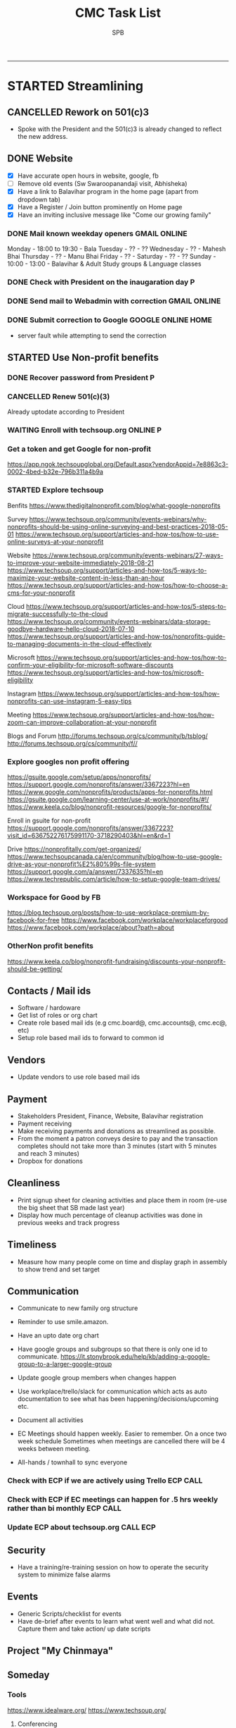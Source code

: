 ---------------------------------------------------------------------------------------------

* STARTED Streamlining
** CANCELLED Rework on 501(c)3
    CLOSED: [2018-10-07 Sun 21:44]
- Spoke with the President and the 501(c)3 is already changed to reflect the new address.
** DONE Website
    CLOSED: [2018-10-18 Thu 14:04] SCHEDULED: <2018-10-20 Sat>
 - [X] Have accurate open hours in website, google, fb
 - [ ] Remove old events (Sw Swaroopanandaji visit, Abhisheka)
 - [X] Have a link to Balavihar program in the home page (apart from dropdown tab)
 - [X] Have a Register / Join  button prominently on Home page
 - [X] Have an inviting inclusive message like "Come  our growing family"

*** DONE Mail known weekday openers                            :GMAIL:ONLINE:
     CLOSED: [2018-10-10 Wed 12:14] SCHEDULED: <2018-10-10 Wed 18:00>

Monday - 18:00 to 19:30 - Bala
Tuesday - ?? - ??
Wednesday - ?? - Mahesh Bhai
Thursday - ?? - Manu Bhai
Friday - ?? -
Saturday - ?? - ??
Sunday - 10:00 - 13:00 - Balavihar & Adult Study groups & Language classes


*** DONE Check with President on the inaugaration day             :P:
    CLOSED: [2018-10-12 Fri 15:40] SCHEDULED: <2018-10-12 Fri>
*** DONE Send mail to Webadmin with correction                 :GMAIL:ONLINE:
    CLOSED: [2018-10-13 Sat 17:12] SCHEDULED: <2018-10-14 Sun>

*** DONE Submit correction to Google                     :GOOGLE:ONLINE:HOME:
     CLOSED: [2018-10-13 Sat 16:46] SCHEDULED: <2018-10-12 Fri 17:30>
- server fault while attempting to send the correction
** STARTED Use Non-profit benefits
*** DONE Recover password from President                          :P:
    CLOSED: [2018-10-13 Sat 16:46] SCHEDULED: <2018-10-12 Fri 17:30>

*** CANCELLED Renew 501(c)(3)
     CLOSED: [2018-10-13 Sat 17:13]
Already uptodate according to President
*** WAITING Enroll with techsoup.org                       :ONLINE:P:
    SCHEDULED: <2018-10-31 Wed 11:30>
*** Get a token and get Google for non-profit
https://app.ngok.techsoupglobal.org/Default.aspx?vendorAppid=7e8863c3-0002-4bed-b32e-796b311a4b9a

*** STARTED Explore techsoup
Benfits
https://www.thedigitalnonprofit.com/blog/what-google-nonprofits

Survey
https://www.techsoup.org/community/events-webinars/why-nonprofits-should-be-using-online-surveying-and-best-practices-2018-05-01
https://www.techsoup.org/support/articles-and-how-tos/how-to-use-online-surveys-at-your-nonprofit

Website
https://www.techsoup.org/community/events-webinars/27-ways-to-improve-your-website-immediately-2018-08-21
https://www.techsoup.org/support/articles-and-how-tos/5-ways-to-maximize-your-website-content-in-less-than-an-hour
https://www.techsoup.org/support/articles-and-how-tos/how-to-choose-a-cms-for-your-nonprofit

Cloud
https://www.techsoup.org/support/articles-and-how-tos/5-steps-to-migrate-successfully-to-the-cloud
https://www.techsoup.org/community/events-webinars/data-storage-goodbye-hardware-hello-cloud-2018-07-10
https://www.techsoup.org/support/articles-and-how-tos/nonprofits-guide-to-managing-documents-in-the-cloud-effectively

Microsoft
https://www.techsoup.org/support/articles-and-how-tos/how-to-confirm-your-eligibility-for-microsoft-software-discounts
https://www.techsoup.org/support/articles-and-how-tos/microsoft-eligibility

Instagram
https://www.techsoup.org/support/articles-and-how-tos/how-nonprofits-can-use-instagram-5-easy-tips

Meeting
https://www.techsoup.org/support/articles-and-how-tos/how-zoom-can-improve-collaboration-at-your-nonprofit

Blogs and Forum
http://forums.techsoup.org/cs/community/b/tsblog/
http://forums.techsoup.org/cs/community/f//

*** Explore googles non profit offering
https://gsuite.google.com/setup/apps/nonprofits/
https://support.google.com/nonprofits/answer/3367223?hl=en
https://www.google.com/nonprofits/products/apps-for-nonprofits.html
https://gsuite.google.com/learning-center/use-at-work/nonprofits/#!/
https://www.keela.co/blog/nonprofit-resources/google-for-nonprofits/

Enroll in gsuite for non-profit
https://support.google.com/nonprofits/answer/3367223?visit_id=636752276175991170-3718290403&hl=en&rd=1


Drive
https://nonprofitally.com/get-organized/
https://www.techsoupcanada.ca/en/community/blog/how-to-use-google-drive-as-your-nonprofit%E2%80%99s-file-system
https://support.google.com/a/answer/7337635?hl=en
https://www.techrepublic.com/article/how-to-setup-google-team-drives/

*** Workspace for Good by FB
https://blog.techsoup.org/posts/how-to-use-workplace-premium-by-facebook-for-free
https://www.facebook.com/workplace/workplaceforgood
https://www.facebook.com/workplace/about?path=about

*** OtherNon profit benefits
https://www.keela.co/blog/nonprofit-fundraising/discounts-your-nonprofit-should-be-getting/
** Contacts / Mail ids
 - Software / hardoware
 - Get list of roles or org chart
 - Create role based mail ids (e.g cmc.board@, cmc.accounts@, cmc.ec@, etc)
 - Setup role based mail ids to forward to common id

** Vendors 
 - Update vendors to use role based mail ids 

** Payment
 - Stakeholders President, Finance, Website, Balavihar registration
 - Payment receiving
 - Make receiving payments and donations as streamlined as possible.
 - From the moment a patron conveys desire to pay and the transaction completes should not take more than 3 minutes (start with 5 minutes and reach 3 minutes)
 - Dropbox for donations

** Cleanliness
 - Print signup sheet for cleaning activities and place them in room (re-use the big sheet that SB made last year)
 - Display how much percentage of cleanup activities was done in previous weeks and track progress

** Timeliness
 - Measure how many people come on time and display graph in assembly to show trend and set target

** Communication
 - Communicate to new family org structure
 - Reminder to use smile.amazon.

 - Have an upto date org chart
 - Have google groups and subgroups so that there is only one id to communicate.
   https://it.stonybrook.edu/help/kb/adding-a-google-group-to-a-larger-google-group
 - Update google group members when changes happen
 - Use workplace/trello/slack for communication which acts as auto documentation to see what has been happening/decisions/upcoming etc.
 - Document all activities
 - EC Meetings should happen weekly. Easier to remember. On a once two week schedule Sometimes when meetings are cancelled there will be 4 weeks between meeting.

 - All-hands / townhall to sync everyone

*** Check with ECP if we are actively using Trello :ECP:CALL:
*** Check with ECP if EC meetings can happen for .5 hrs weekly rather than bi monthly :ECP:CALL:
*** Update ECP about techsoup.org                                      :CALL:ECP:
** Security
 - Have a training/re-training session on how to operate the security system to minimize false alarms

** Events
 - Generic Scripts/checklist for events
 - Have de-brief after events to learn what went well and what did not. Capture them and take action/ up date scripts

** Project "My Chinmaya"
** Someday
*** Tools
https://www.idealware.org/
https://www.techsoup.org/

**** Conferencing
join.me - $150
Google hangouts
gotomeeting - $468
https://www.freeconferencecall.com/free-nonprofit-software

**** Learning Management System

* STARTED Outstanding $100 from Rakheeji
** DONE Check with Treasurer and Librarian
   CLOSED: [2018-10-10 Wed 12:11] SCHEDULED: <2018-10-10 Wed>
** DONE CHeck with EC president                                 :ECP:
   CLOSED: [2018-10-12 Fri 10:39] SCHEDULED: <2018-10-12 Fri>
- No-reply to whatsapp message
** DONE Check with Rakheeji
   CLOSED: [2018-10-21 Sun 10:43] SCHEDULED: <2018-10-20 Sat>

** DONE Pay for Rakheejis CD purchages                                  :SPB:
   CLOSED: [2018-10-22 Mon 09:48] SCHEDULED: <2018-10-21 Sun>
* WAITING Welcome message on phone                                :ECP:
* CMC                                                                  

** COMPLETED TASKS 
*** CANCELLED CD copy of Mr Venkat's CD purchase
  CLOSED: [2018-10-10 Wed 12:12]
- No reply to mail

*** DONE Setup for Sw. Chidatmanandaji
  CLOSED: [2018-06-12 Tue 14:21]
:PROPERTIES:
:CATEGORY: CMC-SW-Setup
:END:
**** DONE Wash peeta cloths
     CLOSED: [2018-06-10 Sun 23:27] SCHEDULED: <2018-06-09 Sat>
**** CANCELLED Buy or borrow chair
     CLOSED: [2018-06-12 Tue 14:21]
**** DONE Remove weed and clean up the flowerbed near the entrance
     CLOSED: [2018-06-12 Tue 14:21]
**** DONE Check with Pallaviji if she can mind the cd and book table
     CLOSED: [2018-06-05 Tue 23:10] SCHEDULED: <2018-06-05 Tue 18:00>
**** DONE Poorna Khumbha arrangements
     CLOSED: [2018-06-12 Tue 14:21]
**** CANCELLED Aarathi
     CLOSED: [2018-06-12 Tue 14:21]
**** DONE Send Mail
   CLOSED: [2018-06-05 Tue 23:07] SCHEDULED: <2018-06-05 Tue 17:30>

Peetha:
 Chair:
  Chair and table on the stage might not work out.
  Is a suitable chair available to be borrowed ? I don't have a suitable chair at home, if none of us have a suitable one we will have to buy one.
  We can also do away with chair and setup like we did for Sw. Shantanandaji, basically sit on layer of cloths on the stage, foot on step and covered table in front.

 Cloths:
  Can anyone goto Ashram pick up the cloths box,  wash the cloths and return them, before Sunday ?

CD and Books,
 Balamurugan, instead of you setting up the book stall, I suggest you be on Swamiji's side constantly and let us know what he needs.
 We will get someone else to mind the book stall or I will do it.

Flower bed
 Puranbhai, Is Marcos going to clean up the flowerbed near the entrance?

Poorna Khumba
 Who is going to do the Poorna Khumba ? (Keep Coconut-Kalasha, Aaarathi, Matchbox, Prayer text ready)

Aarathi
 Will there be Aarathi? At the end or beggining?

Yajna Prasad
 Are booklets available to be given as Yajna prasad on the last day? Who is giving it?
 Do we need prasad (like almonds) for each day end after aarathi?

*** DONE Road crack filling (Puranji looking into this)
  CLOSED: [2018-06-05 Tue 14:02]
- Insurance
- Quote for only filling the crack and whole 
- Meet on weekend
- Payment after work based on invoice
**** DONE Send Kyles contact details to Puranbhai
     CLOSED: [2018-03-05 Mon 17:52]
*** Replace all exit signs with new model batteries that last 15-20 years :@ARCHANA:
- Check if all signs need to be replaced or just the one without battery backup
- Check if Marcos is going to do it
- Find where the cutoff is for the display sign
*** Shower tab not working                                            :TOFIX:
*** Consolidate mails to cmc.s
- Hoffman
- ComfortXpress
- Scott
*** DONE Project Mukhya Swamiji visit                 :PROEJCT:MUKHYASWAMIJI:
    CLOSED: [2018-09-25 Tue 15:18]
**** CANCELLED Painting the facility                          :MUKHYASWAMIJI:
     CLOSED: [2018-04-05 Thu 17:25]
**** Replace stained ceiling tiles, take sample for color matching and tax rebate :MUKHYASWAMIJI:
**** Inform Marcos to Landscape cleanup for cleanup on 15th   :MUKHYASWAMIJI:
**** Reach out to neighbours about Mukhya Swamiji visit       :MUKHYASWAMIJI:
*** DONE Photography for BalaMahotsav
**** DONE Charge camera and free up card space
     CLOSED: [2018-05-20 Sun 21:21] SCHEDULED: <2018-05-17 Thu>

*** DONE Install new fire alaram
  CLOSED: [2018-03-11 Sun 14:10] SCHEDULED: <2018-03-11 Sun 11:30>
- New mount with small diameter won't fit older one with center hole
**** DONE Get base plate covers to mount the new smoke detector, take tax rebate code :@MENARDS:
   CLOSED: [2018-03-05 Mon 09:23] SCHEDULED: <2018-03-04 Sun>
Menards, no screw
https://www.menards.com/main/plumbing/rough-plumbing/plumbing-access-panels/wallo-trade-round-access-panel/apr-0501/p-1444446003044.htm

**** DONE Order this for CM                                         :@AMAZON:
   CLOSED: [2018-03-09 Fri 18:46] SCHEDULED: <2018-03-02 Fri>
Magnetic mount
https://www.amazon.com/Meiprosafe-Magnetic-Detector-Installation-Fastening/dp/B06WRSTQJM/ref=sr_1_22_sspa?s=hi&ie=UTF8&qid=1518992313&sr=1-22-spons&keywords=smoke+detector+cover+plate&psc=1


Home depot metal cover, will need drilling
$2.5 per piece
https://www.homedepot.com/p/BELL-5-in-Round-Blank-Metal-Flat-Cover-White-Textured-5652-1/203638781?cm_mmc=Shopping%7cVF%7cG%7c0%7cG-VF-PLA%7c&gclid=EAIaIQobChMIg_iq2b2w2QIVxkSGCh0hkQlMEAQYAiABEgIP1_D_BwE&gclsrc=aw.ds&dclid=CJbctd69sNkCFUfdwAodgpUJyA

$10 per piece
https://www.amazon.com/Wallo-APR-0501-Round-Access-Panel/dp/B007E5C5QG/ref=pd_sim_60_7?_encoding=UTF8&pd_rd_i=B007E5C5QG&pd_rd_r=ZQ0C18ZGRBPECQV749A8&pd_rd_w=6zUNe&pd_rd_wg=xZsPD&psc=1&refRID=ZQ0C18ZGRBPECQV749A8

**** The covering plates don't fit nicely return/use as is

*** DONE Landscape - pre-emergent
    CLOSED: [2018-05-15 Tue 16:50]
**** DONE Find what we need
   CLOSED: [2018-03-05 Mon 17:52]
https://www.lowes.com/projects/lawn-and-garden/control-weeds-lawn-garden/project
http://www.hgtv.com/design/outdoor-design/landscaping-and-hardscaping/when-to-apply-herbicides

**** DONE Get quote from Marcos                           :@MARCOS:LANDSCAPE:
   CLOSED: [2018-02-22 Thu 08:39] SCHEDULED: <2018-02-17 Sat>
$150
**** CANCELLED Get approval
     CLOSED: [2018-03-19 Mon 20:06]
**** CANCELLED Removing thistle
   CLOSED: [2018-05-15 Tue 16:49]
http://homeguides.sfgate.com/way-rid-thistles-garden-100512.html
http://homeguides.sfgate.com/kill-bull-thistle-weeds-96702.html
https://www.wikihow.com/Get-Rid-of-Thistles

*** DONE Put up chain to block entry/exit from Liberty road
    CLOSED: [2018-05-15 Tue 16:50]
**** DONE Need additional length of chain for CMC
     CLOSED: [2018-04-09 Mon 09:12] SCHEDULED: <2018-04-08 Sun>
**** DONE Need no entry exit signs for CMC
     CLOSED: [2018-04-09 Mon 09:12] SCHEDULED: <2018-04-08 Sun>
**** DONE Get zip ties for CM
     CLOSED: [2018-03-25 Sun 10:04] SCHEDULED: <2018-03-25 Sun>
*** CANCELLED Put up no parking signs
    CLOSED: [2018-05-15 Tue 16:51]
*** DONE Buy Preen from Menards take tax rebate code               :@MENARDS:
    CLOSED: [2018-03-05 Mon 09:23] SCHEDULED: <2018-03-04 Sun>
*** DONE Fix the door latch on the back door                       :@ARCHANA:
  CLOSED: [2018-03-26 Mon 11:23]
- The back door latch has mis-alignment. Removed the metal plate so that the bolt slides in.
- The plate needs to be put back in slightly lower.
- Needs power tool.

*** DONE Try to fix the shower upstairs or replace                 :@ARCHANA:
  CLOSED: [2018-02-18 Sun 17:33] SCHEDULED: <2018-02-17 Sat>
- When the shower is on the leak is between the first and second leg of the angular shower
**** DONE Check if the shower leak can be sealed with a sealant    :@MENARDS:
     CLOSED: [2018-02-11 Sun 13:10] SCHEDULED: <2018-02-11 Sun>
**** CANCELLED Check if the sealant is holding the shower leak, otherwise need to replace shower :CMC:
     CLOSED: [2018-02-18 Sun 17:33] SCHEDULED: <2018-02-18 Sun>
*** CANCELLED Talk to Puran (and others) about Media Setup         :@ARCHANA:
    CLOSED: [2018-02-05 Mon 11:39] SCHEDULED: <2018-02-04 Sun>

*** DONE Check if presentaion is looping on display if not remove ChinPi :@ARCHANA:
    CLOSED: [2018-02-12 Mon 09:30] SCHEDULED: <2018-02-11 Sun>
*** DONE Reimbursement for facility supplies purchase                 :@BALA:
    CLOSED: [2018-02-19 Mon 17:25] SCHEDULED: <2018-02-18 Sun>
*** DONE Key for paper napkin dispenser
    CLOSED: [2018-02-19 Mon 17:23] SCHEDULED: <2018-02-19 Mon>

*** Updates 2018-02-11
- Brought in facility supplies
- Applied epoxy sealant to the shower leak part
- Applied Preen on the flower bed around
- Reached out to Marcos to get a quote for applying pre-emergent
- Vaccumed Tapovan hall, 1st floor bathroom, kitchen carpets, shoe room
*** Updates 2018-02-04
- Vaccumed Tapoval Hall and the Shoe room
- Installed hooks on false ceiling
- Found the ChinPi presentation frozen, check next week, if not working remove it

*** DONE Hooks on false ceiling for decoration 
    CLOSED: [2018-02-05 Mon 10:28]
**** DONE Order this from Amazon :
   CLOSED: [2018-02-05 Mon 10:27] SCHEDULED: <2018-02-04 Sun>
https://www.amazon.com/Outus-Classroom-Decoration-Suspended-Ceilings/dp/B01J7HVOQU/ref=pd_bxgy_79_2?_encoding=UTF8&pd_rd_i=B01J7HVOQU&pd_rd_r=WHSVXESMM0HQNEJPYZ1R&pd_rd_w=hp2Xx&pd_rd_wg=sSjA1&psc=1&refRID=WHSVXESMM0HQNEJPYZ1R#HLCXComparisonWidget_feature_div

**** CANCELLED Consult with Geetaji:@ARCHANA:
     CLOSED: [2018-02-05 Mon 10:27] SCHEDULED: <2018-02-04 Sun>
**** DONE Install hooks on false ceiling                           :@ARCHANA:
     CLOSED: [2018-02-05 Mon 10:28]

*** Updates 2018-01-28
- Vaccumed Tapoval Hall and hte East side entrance hallway
- Dropped green food color in the toilet bowl water holder
- Reservce IP to Chinpi 192.168.0.102
- Play new building slides

*** CANCELLED [#B] Simplisafe installation 
  CLOSED: [2018-01-25 Thu 17:16] SCHEDULED: <2018-01-21 Sun>
- Simplisafe system installation cancelled because of bad support experience.
**** CANCELLED Puranji to confirm if Jon can visit Archana for installation on Sunday :@PURAN:
     CLOSED: [2018-01-18 Thu 14:47]
**** DONE Return the Simplisafe if we cannot install by end of Jan
     CLOSED: [2018-01-22 Mon 10:29] DEADLINE: <2018-01-27 Sat> SCHEDULED: <2018-01-22 Mon>
**** DONE Fetch the SimpliSafe system box                          :@ARCHANA:
     CLOSED: [2018-01-21 Sun 16:46] SCHEDULED: <2018-01-21 Sun 10:30>
**** DONE Print simplisafe return label (in gmail)        :@ARCHANA:@PRINTER:
     CLOSED: [2018-01-21 Sun 16:46] SCHEDULED: <2018-01-21 Sun 10:30>
**** DONE Dropoff the simplisafe box at UPS                            :@UPS:
     CLOSED: [2018-01-23 Tue 14:16] SCHEDULED: <2018-01-23 Tue 12:30>
**** DONE Refund for returned simplisafe                          :CCARD:BOA:
     CLOSED: [2018-02-12 Mon 14:08] SCHEDULED: <2018-01-26 Fri>
*** Updates 2018-01-21
- Vaccumed Tapovan Hall, room before that, kitchen and shoe rooms
- Labeled HDMI input to HDMI splitter
*** DONE Request service provider to clear snow on Satudays before 10 AM
    CLOSED: [2018-01-20 Sat 11:58]

*** DONE Laptop wifi not working
    CLOSED: [2018-01-21 Sun 16:51]
- THe laptop's wifi adapter is likely kaput
- Buy a new usb wifi adapter
*** DONE [#C] Chinpi
  CLOSED: [2018-01-21 Sun 16:47] SCHEDULED: <2018-01-21 Sun>
- Check the raspberrypi, start and connect it
- Check if the dataplicity process is running
- sudo apt update && sudo apt upgrade

*** DONE Reimbursement for 448.27                                     :@BALA:
    CLOSED: [2018-01-18 Thu 15:05] SCHEDULED: <2018-01-20 Sat>
*** CANCELLED Shram Dhan matrix 
  CLOSED: [2018-01-20 Sat 12:48]
- Slow feedback can't reword
**** Re-look at the list and reduce the activity so that when blown up will look ok
**** Get the Shram Dhan printed in larger format and laminated        :PRINT:
*** CANCELLED Send bookshelf pictures to Scott and get quotes        :@GMAIL:
    CLOSED: [2018-01-07 Sun 19:50]
*** DONE Open mission to Scott for second layer application for ceiling :@ARCHANA:
    CLOSED: [2017-12-06 Wed 08:09] SCHEDULED: <2017-12-05 Tue 17:30>

*** DONE [#B] Check the crawl space in the basement for water leak 
  CLOSED: [2018-01-21 Sun 16:46] SCHEDULED: <2018-01-21 Sun 11:00>
- No leaks found in basement or crawspace
*** DONE Check mail from Puran regarding the lock and reply to the mail :GMAIL:@PURAN:@ARCHANA:
    CLOSED: [2018-01-10 Wed 14:07] SCHEDULED: <2018-01-10 Wed 13:30>
*** DONE [#B] Fix the flap on the back door                        :@ARCHANA:
    CLOSED: [2018-01-21 Sun 16:46]
*** CANCELLED [#B] Simplisafe installation 
  CLOSED: [2018-01-21 Sun 16:47] SCHEDULED: <2018-01-21 Sun>
- Simplisafe system installation cancelled because of bad support experience.

*** CANCELLED Check with Marcos for cheaper alternative to snow cleaning, salting ~$100/occurence
    CLOSED: [2017-11-17 Fri 11:49]

*** CANCELLED Get ikea clock for classroom                            :@IKEA:
    CLOSED: [2017-11-20 Mon 09:58]

*** DONE HVAC maintenance                                          :@ARCHANA:
    CLOSED: [2017-11-16 Thu 08:49] SCHEDULED: <2017-11-15 Wed 13:00>
**** CANCELLED Check with Bala if he can make it to open the mission for maintenance :@BALA:
     CLOSED: [2017-11-08 Wed 13:33] SCHEDULED: <2017-11-08 Wed>

*** DONE Fall cleanup                                              :@ARCHANA:
    CLOSED: [2017-11-20 Mon 09:57]
**** DONE Pay for fall cleanup $120                                 :@MARCOS:
     CLOSED: [2017-11-20 Mon 09:57]
*** DONE Replenish first-aid kit 
  CLOSED: [2017-11-17 Fri 11:33]
- Hydrogen peroxide
- Anti-bacterial
- 
*** DONE Fix the hole in the bathroom ceiling
    CLOSED: [2017-11-17 Fri 11:37]
**** DONE Handyman Scott's reply for the work
     CLOSED: [2017-11-11 Sat 14:08]
**** DONE Let Scott know the time to meet                      :@SCOTT:GMAIL:
     CLOSED: [2017-11-15 Wed 11:33] SCHEDULED: <2017-11-15 Wed>
**** DONE Meet Scott at the Mission                         :@ARCHANA:@SCOTT:
     CLOSED: [2017-11-17 Fri 11:32] SCHEDULED: <2017-11-16 Thu 17:30>
**** Also ask Scott's help with following items
- Cut Wood chips for rails near the stais upstairs
- Install the woodchips
- Painting the underside of roof jutting out at the backside
- Replace the rotting wood strip above the awning
- Clean and replace or fix the portion of rain gutter where birds have nested
- Detect the source of roof leak and fix
- Replace water stained false ceilings in the assembly hall
- Try to fix the shower upstairs or replace
- New exit sign with small batteries and led lights

*** DONE DST Checklist
    CLOSED: [2017-11-06 Mon 08:31]
**** [ ] Change clock, fall back
**** [ ] Change the batteries in your smoke detectors.
**** [ ] Take stock of your medicine cabinet and pantry.
**** [ ] Clean your fridge's coils.
**** [ ] Check your emergency kit.
**** [ ] Reverse direction of ceiling fan
**** [X] HVAC inspection
**** [ ] Fireplace chimney sweep
**** [ ] Drain water heater

*** DONE Get better quality filters for CM before HVAC maintenance 2 x 16x25 and 1 x 20x20 :@MENARDS:
    CLOSED: [2017-11-06 Mon 08:31] DEADLINE: <2017-11-15 Wed> SCHEDULED: <2017-11-05 Sun>
*** DONE Wood chip between rails near the stais upstairs           :@ARCHANA:
    CLOSED: [2017-11-23 Thu 15:29]
**** DONE Get measurement for railing woodchip                     :@ARCHANA:
   CLOSED: [2017-08-13 Sun 21:04] SCHEDULED: <2017-08-13 Sun>
1.25 inches
**** DONE Get wooden strip of 1.25" for railings from Lowes/Menards take tax deduction info :@MENARDS:@LOWES:
     CLOSED: [2017-08-18 Fri 09:35] SCHEDULED: <2017-08-17 Thu 18:00>
**** DONE Cut the wood strip for rails into 7cm lengtch               :PURAN:
     CLOSED: [2017-11-23 Thu 15:29] SCHEDULED: <2017-10-15 Sun>
*** DONE ShramDhan schedule print on 11x17                            :FEDEX:
    CLOSED: [2017-08-28 Mon 18:19]

*** Updates 2017-11-17
- Replenished expired items in first aid kit
- Got Scott to fix the hole in the bathroom ceiling
- HVAC maintenance completed
*** Updates 2017-11-05
- Spread Preen around the building
- Vaccum Tapovan hall
- Fall cleanup by Marcos
- HVAC maintenance scheduled for 11/15
- Snow cleaning contract extended to 2017-18, $133 including plowing and salting
*** Updates 2017-09-03
- Spread Preen around the building
- Put thermostat to heat mode
- Created new user called "Assembly" in labtop for use during assembly
- Routed the HDMI cable to projector through HDMI switch, can now present to kitchen TV as well
- Wifi enabled 5.1GHz, laptop and chromecast don't do 5.1
- Attached chromecast to projector's HDMI2 called "Chincast"
- Tried to use Raspberry Pi for presenting to front room tv; needs HDMI to VGA adapter or need to trace the HDMI cable through ceiling
- Fixed closet knob
- Vaccumed Tapovan hall
*** Updates 2017-08-27
- Watered plants
- Vaccumed Tapovan Hall and the kitchen

*** Updates 2017-08-20
- Watered plants
- Hornet/Wasp spray on hornet/wasp nest behind the outside storage
- Vaccumed Tapovan Hall, the room before it and the shoe room
*** DONE Reverse HDMI cable                                        :@ARCHANA:
    CLOSED: [2017-08-19 Sat 11:11]
*** DONE Fix upstairs classroom door knob, check hinges, wd-40 for squeaks :@ARCHANA:
    CLOSED: [2017-08-19 Sat 11:08] SCHEDULED: <2017-08-18 Fri 18:00>
*** DONE Get the 24x36 photo printed
    CLOSED: [2017-08-19 Sat 11:10]
**** DONE Find a suitable new high res picture for Gurudev's photo in Tapovan hall :ONLINE:FREE:
     CLOSED: [2017-07-30 Sun 10:16]
**** DONE Check at Costco price for 24x36 prints                     :COSTCO:
     CLOSED: [2017-08-09 Wed 21:38] SCHEDULED: <2017-08-09 Wed 18:30>
**** DONE Check at Fedex Sancus for Kimco discount                    :FEDEX:
     CLOSED: [2017-08-11 Fri 13:23] SCHEDULED: <2017-08-10 Thu 19:00>
**** DONE Crop the photo to 2x3 format and get printed at Fedex with Kinko card :FEDEX:
     CLOSED: [2017-08-13 Sun 21:04] SCHEDULED: <2017-08-12 Sat 18:00>
**** DONE Get teh photo pronted 36 in x 24 in
   CLOSED: [2017-08-13 Sun 21:05]
- fedex online without kimko - $106 - with kinko $30+
- walgreens - $30 same day pickup, but can't upload the photo
- national photo lab - $32 shipping
- shutterfly - discover gift card - $20 - 25 and $40 - 50 - Summertime 50% off on $39+ code: SUMMERTIME - Doesn't have 24x36
- costco online - Doesn't have 24x36

**** DONE Call Puranji and ask what to do with old frame       :MOBILE:PURAN:
     CLOSED: [2017-08-14 Mon 21:05] SCHEDULED: <2017-08-14 Mon 12:30> 
**** DONE Where to keep the old photo ?
     CLOSED: [2017-08-15 Tue 09:32]
**** DONE Get the CM photo framed 
     CLOSED: [2017-08-17 Thu 09:44]
***** DONE Where ?
    CLOSED: [2017-08-17 Thu 09:44]
Check 
 - Ready made frame
 - price
 - by when
 - insertability

JoAnn
http://www.joann.com/search?q=24x36%20frames
$129 - 229 depending on frame

Michaels - $69 - BOGO - 20%
http://www.michaels.com/studio-decor-antique-champagne-open-back-frame-24in-x-36in/10375667.html
http://www.michaels.com/studio-decor-home-collection-brown-and-black-frame/10029733.html#q=24x36+frames&start=11
http://www.michaels.com/honey-belmont-frame-by-studio-decor/10487725.html
http://www.michaels.com/studio-decor-open-back-frame-gold-with-red-accents-24in-x-36in/10375681.html
http://www.michaels.com/studio-decor-antique-champagne-open-back-frame-24in-x-36in/10375667.html?productsource=PDPZ1
http://www.michaels.com/studio-decor-antique-champagne-open-back-frame-24in-x-36in/10375667.html

Framing Center NorthPointe Plaza
http://www.framingcenter.com/


Culver Art & Frame
7890 N Central Dr
 Lewis Center, OH 43035
http://www.culverframe.com/


Walmart
https://www.walmart.com/ip/24x36-Flat-Dark-Brown-Wood-Frame-The-Edge-Medium-Great-for-Posters-Photos-Art-Prints-Mirror-Chalk-Boards/115620317
https://www.walmart.com/ip/24x36-Flat-Walnut-Brown-Wood-Frame-The-Edge-Medium-Great-for-Posters-Photos-Art-Prints-Mirror-Chalk-Board/113860631
https://www.walmart.com/ip/24x36-Flat-Dark-Brown-Wood-Frame-The-Edge-Wide-Great-for-Posters-Photos-Art-Prints-Mirror-Chalk-Boards-C/181569961
https://www.walmart.com/ip/24x36-Flat-Walnut-Brown-Wood-Frame-The-Edge-Wide-Great-for-Posters-Photos-Art-Prints-Mirror-Chalk-Boards/107435381

**** DONE Take Gurudev's new photo and WD-40 to Archana               :@HOME:
     CLOSED: [2017-08-19 Sat 11:08] SCHEDULED: <2017-08-18 Fri 17:30>
**** DONE Install Gurudev's new photo                              :@ARCHANA:
     CLOSED: [2017-08-19 Sat 11:08] SCHEDULED: <2017-08-18 Fri 18:00>
     
*** DONE Check clock                                               :@ARCHANA:
    CLOSED: [2017-08-19 Sat 11:10]

*** DONE Landscape cleanup
    CLOSED: [2017-08-14 Mon 21:48]
**** DONE Landscape cleanup
     CLOSED: [2017-08-14 Mon 21:48] SCHEDULED: <2017-08-15 Tue>

*** CANCELLED Wood chip to adjust projector height                 :@ARCHANA:
    CLOSED: [2017-08-13 Sun 21:06]
*** DONE Spray insecticide again inside                            :@ARCHANA:
    CLOSED: [2017-08-13 Sun 21:05]
*** Updates 2017-07-23
Published the document "CMC-IT-ver-0.1.pdf"
*** Updates 2017-07-17
- Installed TP LInk Dual Band Wifi
*** Updates 2017-06-25
- Wiped all photos

*** Updates 2017-6-20
- Vaccum kitchen
- Vaccum Tapovan Hall

*** Updates 2017-6-12
- Sprayed weed killer on few emerging weeds
- Found Sheriffs notice on false alarm trigger on 2017-06-11 at 12:08 PM

*** Updates 2017-05-28
- Preen spread
- Previous weed killer spray by Marcos was effective the weeds are pretty dead
- Vaccuumed
- The Abhisheka pipes are better in utility closet than in bathroom
- Vaccum cleaner taken by Puran bhai for cleaning
- Uhaul ramp to be removed by Saran
- Gurudevs photo missing in Tapovan hall




*** CANCELLED Change the phone number and website info in flyers    :PALLAVI:
    CLOSED: [2017-08-05 Sat 22:43]
*** DONE Document the IT infra pw and distribute                       :COMP:
    CLOSED: [2017-07-30 Sun 10:15]
*** DONE Invoice for rain gutter work from Scott                      :SCOTT:
    CLOSED: [2017-07-24 Mon 07:30] SCHEDULED: <2017-07-24 Mon>
*** DONE Reimburse the rain-gutter work and donate the power wash work :BILLS:REIMBURSE:
    CLOSED: [2017-11-29 Wed 15:13]
*** DONE Pay 23 for books                                               :PAY:
    CLOSED: [2017-07-10 Mon 07:55] SCHEDULED: <2017-07-09 Sun>
*** DONE Sync with Chinnappan about the Atmabodha video               :ROCKY:
    CLOSED: [2017-07-10 Mon 07:55] SCHEDULED: <2017-07-08 Sat>
*** DONE Verify with Binduji if this is all the classes               :GMAIL:
    CLOSED: [2017-07-04 Tue 15:23] SCHEDULED: <2017-07-04 Tue>
 Prahald 
 Markandeya
 Dhruva
 Luv Kush

 Bala Rama
GitaChanting

 Bala Krishna

?? Eka Lavya

*** DONE Shram Dhaan doc feedback
    CLOSED: [2017-08-09 Wed 16:39]
**** DONE Mention Expectation on frequency 
     CLOSED: [2017-07-03 Mon 15:35]
**** DONE 2 classes using same classroom
     CLOSED: [2017-07-03 Mon 15:35]
*** DONE Goto mission and setup the mic and asana before Swaminiji's visit
    CLOSED: [2017-07-03 Mon 07:04] SCHEDULED: <2017-07-02 Sun>
*** DONE Host family for Swamini 
    CLOSED: [2017-07-03 Mon 15:35]
*** DONE Give feedback on registration
    CLOSED: [2017-07-04 Tue 09:47] SCHEDULED: <2017-06-28 Wed>

Browser: Firefox 54
OS: Windows 8 and Ubuntu

At the landing page, at login screen:
ISSUE: The bacground picture is only partially visible upto face
EXPECTATION: The full picture should be visible.

ISSUE: https not enabled
EXPECTATIO: https is enabled

Registring for the first time sends a mail with password. The mail says contact CM Registration team if there are problems, the mail id is columbus@chinmayamission.org, 
QUERY: Is the registration monitioring the above mail id?
SUGGESTION: A link can be provided with the mail to goback to loging page
SUGGESTION: Perhaps ask user to change password after first login
SUGGESTION: Fields like DoB and Phone need not be mandatory

Clicked on Enroll one of the profile, did fancy rotate to open a new frame the background text flipped.
SUGGESTION: The text flipping maybe a feature but causes visual pollution and hard to read the options for enrollment. As the enrolment prompt is not full solid background.
ISSUE: Register for drop down list, should be better sorted, 
ISSUE: should be better worded and perhaps be simple
ISSUE: Language class timings shows up as 0s
ISSUE: Sevak Satsangh day of the week/timing not mentioned
SUGGESTION: Day of the week can be mentioend for Sunday offerings also
ISSUE: Acceptance waiver language needs correction.
Suggested:
In consideration of me accepting my, my spouse, and my child's/children's  participation in the above program or any program that Chinmaya Mission may arrange at any property, I hereby, for myself, my spouse,  my child or children and any other members of the family or guests whom I may bring to Chinmaya Mission or its events, waive and release Chinmaya Mission, and their officers, trustees, volunteers and members, and all other persons participating in the program, or involved in planning or execution of the program, from all liability or claims arising from any injury to myself, my child or my property. This release shall include, without limitation, all claims extended only to the person committing willful injury and not to any other person released hereby. 
ISSUE: The waiver selection box has no effect (example enable moving forward with registration). Now can move forward without waiving.

In payment history section:
ISSUE: Academic year ends on 1970-01-01 is incorrect

Post payment:
ISSUE: This might not matter for flat fee but I could continue adding courses after payment too.
ISSUE: Multiple time clashing courses can be selected.

SUGGESTION: Profile photo cannot be updated.

SUGGESTION: Can mention that site is still under construction.

*** DONE Pest Control
    CLOSED: [2017-06-28 Wed 14:23]
**** DONE Procure thrist inducing tablets                  :ONLINE:ATWALMART:
     CLOSED: [2017-06-26 Mon 07:12]
**** DONE Spread tables around the facility                           :ATCMC:
     CLOSED: [2017-06-26 Mon 07:12]
*** DONE Outside lamp                                                 :ATCMC:
    CLOSED: [2017-08-05 Sat 22:45]
**** DONE Find the type of the bulb                                   :ATCMC:
     CLOSED: [2017-08-08 Tue 20:55]
**** CANCELLED Check in Costco for the bulb type         :ATCOSTCO:ATMENARDS:
     CLOSED: [2017-08-08 Tue 20:55]
*** DONE Pay Scott $88.68 + $120                              :SCOTT:PAYMENT:
    CLOSED: [2017-07-10 Mon 07:57] SCHEDULED: <2017-04-30 Sun>
** SOMEDAY
*** Website 
    SCHEDULED: <2019-02-01 Fri>
 - [ ] Register button in the landing page should take to should take to /signup instead of /login
 - [ ] Register button at the bottom of following pages: /balavihar /balaviharclasses
 - [ ] Balaviar -> Enrolment should take to /signup iso /login
 - [ ] To learn more about to us and our program send in your queries to support@ . To know about upcoming events and activities please subscribe to our mailing list.

*** Outside woodwork & Roof leakage fix
- 2017-08-28 - Called George and left him a message in the after-noon, not called back yet
**** Work list
***** Painting the underside of roof jutting out at the backside
***** Replace the rotting wood strip above the awning
***** Clean and replace or fix the portion of rain gutter where birds have nested
***** Detect the source of roof leak and fix
***** Replace water stained false ceilings in the assembly hall
**** DONE Take photos of the affected places
     CLOSED: [2017-08-14 Mon 08:17]
**** DEFERRED Send mail to Scott with photos and request a quote :SCOTT:GMAIL:
     CLOSED: [2017-08-19 Sat 11:15] SCHEDULED: <2017-08-14 Mon>
**** DONE Let Puran know of the work list for his contact to work on :PURAN:GMAIL:
     CLOSED: [2017-09-22 Fri 04:51] SCHEDULED: <2017-08-27 Sun>

*** Shram Dhaan
Shram Dhaan

In the BMI chart What is one thing preventing you from connecting to your goal?

Ans V

How to remove V
Selfless service done with dedication

Theoretical knowledge is as good as gold for the donkey on its back. Use ur knowledge. Be practical and use it in the world. But before using it in the world use it in a lab. Use CM as your lab.

Seva Dhaan
Giving more than what you take.

*** Students feedback
Anonymous Survey to Feedback from senior students on making CM cool and exciting.

What would you have done differently if you were in charge?

What would make you want to come to CM ?

What 3 things you would stop doing.

What 3 things would you start doing?

Why would you volunteer your time during weekend and events

Why wouldn't you volunteer your time
*** Events media management
- HDMI Switch
- 2 Laptops handled by 2 personnel
- Arrange presentations, video, audio upfront
- Fill in audio
- Applause audio
- Audio mixer
- Color label the mics
** PROJECTS
*** CANCELLED CHINPI
    CLOSED: [2018-10-23 Tue 16:04]
**** DONE Presentation
     CLOSED: [2017-12-05 Tue 09:20]

**** CANCELLED OwnCloud
     CLOSED: [2017-12-05 Tue 09:20]
**** Camera timelapse

**** Camera streaming

** CALENDAR
:PROPERTIES:
:CATEGORY: CMC-Calendar
:END:

*** DATES FESTIVALS / EVENTS
**** ONETIME
***** DONE Blood Donation Drive
      CLOSED: [2017-08-13 Sun 21:10] SCHEDULED: <2017-08-13 Sun>
***** DONE Sw. Ganganandaji's visit 2017-07-05 to 2017-07-09       :SATSANGA:
      CLOSED: [2017-07-10 Mon 07:55] SCHEDULED: <2017-07-09 Sun>
***** CANCELLED Swamiji visit                             :@ARCHANA:SATSANGA:
      CLOSED: [2018-10-15 Mon 13:30] DEADLINE: <2018-10-25 Thu> SCHEDULED: <2018-10-25 Thu>--<2018-10-27 Sat>
***** SCHED Swamiji visit 
      <2018-11-15 Thu>--<2018-11-17 Sat> DEADLINE: <2018-11-15 Thu> 


**** RECURRING
July	8th, 2017	BV Sevaks Orientation
Saturday, August 19, 2017	Meet and Greet
Sunday, August 20, 2017	        Opening Day
Saturday, August 26, 2017	CMC Annual Picnic
Sunday, September 03, 2017	Labor Day 
Friday, September 22, 2017	Rang Bharo/Painting work shop
Friday, October 20,2017	Family Talent Show
Friday, November 17, 2017	Family Bingo Nite
Saturday, November 18, 2017	Ronald McDonald House
Sunday, November 26, 2017	Thanksgiving 

Sunday, December 03, 2017	Get President's Day 2017 Registrations ready
Sunday, December 10, 2017	Start Marketing for President's Day camp
Friday, December 15, 2017	Movie Nite
Sunday, December 24, 2017	Christmas
Sunday, December 31, 2017	New Year
Friday, January 26, 2018	Dance Nite
Sunday, February 18, 2018	President's Day Camp
Monday, February 19,2018	President's Day Camp
Sunday, February 25, 2018	Get 2017 - 2018 BV Registrations Ready
Sunday, March 04, 2018	Open Registrations for 2017 - 2018 BV
Friday, March 23, 2018	Sing-Alongs or Family Antakshari Night
Friday, April 06, 2018	Lock-Ins
Saturday, April 14, 2018	Balafest
Sunday, April 15, 2018	Balafest
Sunday, April 22, 2018	Open Registrations to new CMC members
Sunday, May 13, 2018	Mother's Day and Gurudev's B'Day
Saturday, May 19, 2018	Rehersals for BALOTSAV
Sunday, May 20, 2018	BALOTSAV
***** SCHED Abhisheka at Archana                                   :@ARCHANA:
      SCHEDULED: <2018-11-10 Sat 00:00-12:00>
      - State "DONE"       from "SCHED"      [2018-10-13 Sat 16:36]
      :PROPERTIES:
      :LAST_REPEAT: [2018-10-13 Sat 16:36]
      :END:
- Nov 10
***** SCHED Tapovan Jayanthi / Gita Jayanthi
      <2018-12-18 Tue> DEADLINE: <2018-12-18 Tue>
Next year Dec 18, 2018

***** Guruji Jayanthi
***** Gurudev Jayanthi
***** Gurudev Mahasamadhi
***** Annual Day
***** SCHED Blood Donation :@ARCHANA:BLOODDONATION:EVENT:
      <2018-12-08 Sat>
***** SCHED Lock-in :@ARCHANA:EVENT:LOCKIN:
      <2018-12-14 Fri>--<2018-12-15 Sat>


*** RECURRING
**** SCHED Day light savings, "fall back"               :@ARCHANA:CLASSROOMS:
     SCHEDULED: <2018-11-04 Sun ++1y>
**** SCHED Check clocks after summer break                         :@ARCHANA:
     SCHEDULED: <2019-08-18 Sun ++1y>
     - State "CANCELLED"  from "SCHED"      [2018-10-19 Fri 12:04]
     - State "DONE"       from "SCHED"      [2017-08-19 Sat 11:08]
     :PROPERTIES:
     :LAST_REPEAT: [2018-10-19 Fri 12:04]
     :END:
**** SCHED Check clocks after winter break                         :@ARCHANA:
     SCHEDULED: <2019-01-07 Mon ++1y>
     - State "DONE"       from "SCHED"      [2018-01-07 Sun 19:49]
     :PROPERTIES:
     :LAST_REPEAT: [2018-01-07 Sun 19:49]
     :END:
**** SCHED For winter Switch off water supply to outside outlet :MAINTENANCE:WATER:RECURRING:
     SCHEDULED: <2018-10-29 Mon ++1y>
     - State "DONE"       from "SCHED"      [2017-10-30 Mon 08:48]
     :PROPERTIES:
     :LAST_REPEAT: [2017-10-30 Mon 08:48]
     :END:
**** HVAC MAINTENANCE
***** SCHED Get filters for HVAC 2 of 16x25, 1 of 20x20 :HVAC:MAINTENANCE:RECURRING:@MENARDS:
      SCHEDULED: <2019-03-04 Mon ++6m>
      - State "CANCELLED"  from "SCHED"      [2018-10-25 Thu 09:03]
      - State "DONE"       from "SCHED"      [2018-03-05 Mon 09:22]
      - State "DONE"       from "SCHED"      [2017-09-01 Fri 07:07]
      - State "DONE"       from "APPT"       [2017-05-24 Wed 21:51]
      :PROPERTIES:
      :LAST_REPEAT: [2018-10-25 Thu 09:03]
      :END:
***** SCHED Confirm HVAC maintenance schedule with Comfort Express :HVAC:MAINTENANCE:RECURRING:
      SCHEDULED: <2018-10-30 Tue ++6m>
      - State "DONE"       from "SCHED"      [2018-05-03 Thu 09:24]
      - State "DONE"       from "WAITING"    [2017-11-01 Wed 16:24]
      - State "DONE"       from "APPT"       [2017-05-24 Wed 21:51]
      :PROPERTIES:
      :LAST_REPEAT: [2018-05-03 Thu 09:24]
      :END:
**** SCHED FIRE INSPECTION
***** Check all the exit sign are working & replace batteries if necessary
***** Check that the fire extinguishers are filled
***** Check all smoke detectors are working and replace batteries if necessary
***** Call and schedule inspection with the Fire Marshal
**** LANDSCAPE
***** SCHED Schedule Spring cleanup                    :LANDSACE:MAINTENANCE:
      SCHEDULED: <2019-04-01 Mon ++1y>
      - State "CANCELLED"  from "SCHED"      [2018-04-17 Tue 09:24]
      :PROPERTIES:
      :LAST_REPEAT: [2018-04-17 Tue 09:24]
      :END:
***** SCHED Schedule Fall cleanup                      :LANDSACE:MAINTENANCE:
      SCHEDULED: <2019-10-15 Tue ++1y>
      - State "DONE"       from "SCHED"      [2018-10-19 Fri 11:48]
      - State "DONE"       from "WAITING"    [2017-10-31 Tue 17:52]
      :PROPERTIES:
      :LAST_REPEAT: [2018-10-19 Fri 11:48]
      :END:
***** DONE Spread Preen on flower bed                 :LANDSCAPE:MAINTENANCE:
      CLOSED: [2018-03-26 Mon 10:31] SCHEDULED: <2018-03-25 Sun 11:30>
      - State "DONE"       from "SCHED"      [2018-02-11 Sun 14:05]
      - State "DONE"       from "SCHED"      [2018-01-05 Fri 08:59]
      - State "CANCELLED"  from "SCHED"      [2017-12-05 Tue 07:54]
      - State "DONE"       from "SCHED"      [2017-11-05 Sun 13:40]
      - State "CANCELLED"  from "SCHED"      [2017-10-04 Wed 06:47]
      - State "CANCELLED"  from "SCHED"      [2017-09-24 Sun 01:25]
      - State "DONE"       from "SCHED"      [2017-08-02 Wed 10:46]
      - State "DONE"       from "SCHED"      [2017-06-26 Mon 09:23]
      - State "DONE"       from "SCHED"      [2017-06-01 Thu 21:53]
      - State "DONE"       from "DEFERRED"   [2017-05-01 Mon 06:53]
      :PROPERTIES:
      :LAST_REPEAT: [2018-02-11 Sun 14:05]
      :END:
***** DONE Remove weed, spray weedkiller         :CMC::LANDSCAPE:MAINTENANCE:
      SCHEDULED: <2018-04-01 Sun 11:30 ++1w>
      - State "CANCELLED"  from "SCHED"      [2018-03-26 Mon 10:31]
      - State "CANCELLED"  from "SCHED"      [2018-03-11 Sun 14:11]
      - State "CANCELLED"  from "SCHED"      [2018-03-05 Mon 09:23]
      - State "CANCELLED"  from "SCHED"      [2018-02-28 Wed 09:38]
      - State "DONE"       from "SCHED"      [2018-02-19 Mon 17:25]
      - State "DONE"       from "SCHED"      [2018-02-11 Sun 14:04]
      - State "CANCELLED"  from "SCHED"      [2018-02-05 Mon 11:39]
      - State "CANCELLED"  from "SCHED"      [2018-01-28 Sun 17:00]
      - State "CANCELLED"  from "SCHED"      [2018-01-21 Sun 17:31]
      - State "CANCELLED"  from "SCHED"      [2018-01-16 Tue 11:51]
      - State "CANCELLED"  from "SCHED"      [2018-01-07 Sun 19:49]
      - State "CANCELLED"  from "SCHED"      [2018-01-03 Wed 05:55]
      - State "CANCELLED"  from "SCHED"      [2017-12-27 Wed 14:00]
      - State "CANCELLED"  from "SCHED"      [2017-12-18 Mon 10:50]
      - State "DONE"       from "SCHED"      [2017-12-11 Mon 11:15]
      - State "CANCELLED"  from "SCHED"      [2017-12-03 Sun 09:03]
      - State "CANCELLED"  from "SCHED"      [2017-11-28 Tue 21:13]
      - State "CANCELLED"  from "SCHED"      [2017-11-19 Sun 10:19]
      - State "CANCELLED"  from "SCHED"      [2017-11-13 Mon 07:17]
      - State "CANCELLED"  from "SCHED"      [2017-11-05 Sun 13:40]
      - State "CANCELLED"  from "SCHED"      [2017-10-30 Mon 10:10]
      - State "CANCELLED"  from "SCHED"      [2017-10-22 Sun 15:56]
      - State "CANCELLED"  from "SCHED"      [2017-10-16 Mon 12:20]
      - State "CANCELLED"  from "SCHED"      [2017-10-09 Mon 11:15]
      - State "CANCELLED"  from "SCHED"      [2017-10-02 Mon 08:10]
      - State "CANCELLED"  from "SCHED"      [2017-09-24 Sun 01:24]
      - State "CANCELLED"  from "SCHED"      [2017-09-22 Fri 04:48]
      - State "CANCELLED"  from "SCHED"      [2017-09-10 Sun 23:09]
      - State "CANCELLED"  from "SCHED"      [2017-08-28 Mon 18:13]
      - State "CANCELLED"  from "SCHED"      [2017-08-21 Mon 09:59]
      - State "CANCELLED"  from "SCHED"      [2017-08-13 Sun 22:01]
      - State "CANCELLED"  from "SCHED"      [2017-08-06 Sun 15:09]
      - State "DONE"       from "SCHED"      [2017-08-02 Wed 10:46]
      - State "CANCELLED"  from "SCHED"      [2017-07-23 Sun 19:27]
      - State "DONE"       from "SCHED"      [2017-07-16 Sun 18:34]
      - State "DONE"       from "SCHED"      [2017-07-10 Mon 07:55]
      - State "DONE"       from "SCHED"      [2017-07-03 Mon 07:04]
      - State "DONE"       from "SCHED"      [2017-06-25 Sun 14:06]
      - State "DONE"       from "SCHED"      [2017-06-18 Sun 15:27]
      - State "CANCELLED"  from "SCHED"      [2017-06-12 Mon 06:34]
      - State "CANCELLED"  from "SCHED"      [2017-06-07 Wed 11:02]
      - State "DONE"       from "SCHED"      [2017-06-01 Thu 21:53]
      :PROPERTIES:
      :LAST_REPEAT: [2018-03-26 Mon 10:32]
      :END:
***** Lawn moving

**** SCHED Schedule CMC CLEANUP
     SCHEDULED: <2019-01-07 Mon ++6m>
     - State "DONE"       from "SCHED"      [2018-10-19 Fri 12:04]
     - State "DONE"       from "SCHED"      [2018-01-07 Sun 19:49]
     - State "DONE"       from "STARTED"    [2017-07-04 Tue 16:43]
     :PROPERTIES:
     :LAST_REPEAT: [2018-10-19 Fri 12:04]
     :END:
Refer [[Cleaning Checklist]]

***** DO Clean Vaccum cleaner                                   :MAINTENANCE:
      - State "CANCELLED"  from "SCHED"      [2018-04-24 Tue 14:52]
      - State "CANCELLED"  from "SCHED"      [2018-03-05 Mon 09:23]
      - State "CANCELLED"  from "SCHED"      [2018-02-05 Mon 11:39]
      - State "DONE"       from "SCHED"      [2018-01-07 Sun 19:49]
      - State "DONE"       from "SCHED"      [2017-12-11 Mon 11:15]
      - State "CANCELLED"  from "SCHED"      [2017-11-13 Mon 07:17]
      - State "CANCELLED"  from "SCHED"      [2017-10-16 Mon 12:19]
      - State "CANCELLED"  from "SCHED"      [2017-09-22 Fri 04:48]
      - State "CANCELLED"  from "SCHED"      [2017-08-21 Mon 09:59]
      - State "CANCELLED"  from "SCHED"      [2017-07-23 Sun 19:27]
      - State "CANCELLED"  from "SCHED"      [2017-06-25 Sun 14:06]
      - State "CANCELLED"  from "SCHED"      [2017-06-01 Thu 21:53]
      - State "DONE"       from "DEFERRED"   [2017-05-10 Wed 07:28]
      :PROPERTIES:
      :LAST_REPEAT: [2018-04-24 Tue 14:52]
      :END:

**** PEST CONTROL
***** Get ecosmart after current solution runs out
***** SCHED Spray insecticide around the perimeter and inside :CMC:MAINTENANCE:
      SCHEDULED: <2019-04-01 Mon ++1y>
      - State "DONE"       from "SCHED"      [2018-04-03 Tue 07:52]
      - State "DONE"       from "APPT"       [2017-05-24 Wed 21:54]
      - State "DONE"       from "DEFERRED"   [2017-05-01 Mon 06:52]
      :PROPERTIES:
      :LAST_REPEAT: [2018-04-03 Tue 07:52]
      :END:

***** DO Put mice repellant around the building
      - State "CANCELLED"  from "SCHED"      [2018-06-26 Tue 12:10]
      :PROPERTIES:
      :LAST_REPEAT: [2018-06-26 Tue 12:10]
      :END:

*** REMINDER
**** SCHED CMC-EC Meeeting                               :CMC:MOBILE:MEETING:
     SCHEDULED: [2018-02-06 Tue 21:00-22:00 ++2w]
     - State "CANCELLED"  from "SCHED"      [2018-01-23 Tue 21:07]
     - State "DONE"       from "SCHED"      [2018-01-10 Wed 09:46]
     - State "CANCELLED"  from "SCHED"      [2017-12-27 Wed 14:00]
     - State "DONE"       from "SCHED"      [2017-12-13 Wed 10:36]
     - State "DONE"       from "SCHED"      [2017-11-28 Tue 21:11]
     - State "DONE"       from "SCHED"      [2017-11-15 Wed 11:34]
     - State "DONE"       from "SCHED"      [2017-11-01 Wed 09:30]
     - State "DONE"       from "SCHED"      [2017-10-17 Tue 22:01]
     - State "CANCELLED"  from "SCHED"      [2017-10-04 Wed 06:47]
     - State "CANCELLED"  from "SCHED"      [2017-09-22 Fri 04:48]
     - State "CANCELLED"  from "SCHED"      [2017-09-10 Sun 23:10]
     - State "CANCELLED"  from "SCHED"      [2017-08-28 Mon 18:14]
     - State "DONE"       from "STARTED"    [2017-08-09 Wed 08:17]
     - State "DONE"       from "SCHED"      [2017-07-28 Fri 09:50]
     - State "CANCELLED"  from "SCHED"      [2017-07-12 Wed 07:24]
     - State "DONE"       from "SCHED"      [2017-06-28 Wed 07:39]
     :PROPERTIES:
     :LAST_REPEAT: [2018-01-23 Tue 21:07]
     :END:
** REFERNCE
*** CHECKLISTS
**** Cleaning Checklist <<Cleaning Checklist>>

***** Tapovan Hall
- [ ]   Clean Altar
- [ ]   Ceiling, remove cobwebs and dirty ceilings
- [ ]   Wipe walls remove smudges with magic eraser
- [ ]   Clean Photos
- [ ]   Re-organize Closets x 2
- [ ]   Clean Mic area of dust cobwebs
- [ ]   Vaccum including Behind door
- [ ]   Wash Curtain
- [ ]   Wipe tables and remove cob webs

***** Office | BookStall | Library
- [ ]   Store away boxes
- [ ]   Wipe walls remove smudges with magic eraser
- [ ]   Vaccum floor
- [ ]   Untangle wires

***** Room before Tapovan Hall
- [ ]   Vaccum Floor
- [ ]   Vaccum Utility closet, clean and tidy up
- [ ]   Clean altar below the tv, check underneath
- [ ]   Clear notice board of old flyers, arrange pins
- [ ]   Wipe walls remove smudges with magic eraser

***** Bathroom
- [ ]   Reorgainze closet, check for items running out
- [ ]   Vaccum 
- [ ]   Clean bowls with cleaner

***** Kitchen
- [ ]   Re-organize closet
- [ ]   Clean Sink and under the sink
- [ ]   Clean the outside of garbage dumpster of any food splashes
- [ ]   Walls and door near the dumpster
- [ ]   Book shelf, wipe dust, re-organize
- [ ]   Re-organize dmaterials in and around the shelf near the microwave

***** Upstairs Bathroom
- [ ]   Store away boxes
- [ ]   Clean bowls with cleaner


***** Classrooms - 1
- [ ]  Vaccum Floor
- [ ]  Wipe walls remove smudges with magic eraser
- [ ]  Clean Ceiling, windows
- [ ]  Closet
- [ ]  Empty Trash

***** Classrooms - 2
- [ ]  Vaccum Floor
- [ ]  Wipe walls remove smudges with magic eraser
- [ ]  Clean Ceiling, windows
- [ ]  Closet
- [ ]  Empty Trash  


***** Classrooms - 3
- [ ]  Vaccum Floor
- [ ]  Wipe walls remove smudges with magic eraser
- [ ]  Clean Ceiling, windows
- [ ]  Closet
- [ ]  Empty Trash

***** Classrooms - 4
- [ ]  Vaccum Floor
- [ ]  Wipe walls remove smudges with magic eraser
- [ ]  Clean Ceiling, windows
- [ ]  Closet
- [ ]  Empty Trash

***** Classrooms - 5
- [ ]  Vaccum Floor
- [ ]  Wipe walls remove smudges with magic eraser
- [ ]  Clean Ceiling, windows
- [ ]  Closet
- [ ]  Empty Trash

***** Classrooms - 6
- [ ]  Vaccum Floor
- [ ]  Wipe walls remove smudges with magic eraser
- [ ]  Clean Ceiling, windows
- [ ]  Closet
- [ ]  Empty Trash


***** Flowerbed
- [ ] Spread Preen
- [ ] Remove weeds (pull-out, weed spray)
- [ ] Water the plants

***** Miscellaneous - Outdoor
- [ ] Lawn mowing
- [ ] Pick up random trash around property
- [ ] Weed-spray crack on roads to prevent grass growth
- [ ] Spread salt on walk ways on snow days

***** Miscellaneous - Indoor
- [ ] Check and clean classroom fans and lights
- [ ] Clean Doors & Windows - Inside
- [ ] Clean Doors & Windows - Outside
- [ ] Supplies closets - Purge and reorganize 
- [ ] Clean photos throughout the facility
- [ ] Clean stairs and railings x2
- [ ] Vaccum and main entrance patio, throw out unclaimed items
- [ ] Hallway and stairs & walls hand railings
- [ ] Outside rake the flowerbed 
- [ ] Check sidings for mold, power wash
- [ ] Check sign board for mold, power wash
- [ ] Check Rain gutters
- [ ] Check basement

**** Balvihar Opening Checklist
- [ ] Start/set 3x AC/heater
- [ ] Check bathroom supplies
- [ ] Change calendar date
- [ ] Prepare chandana

**** Balvihar Closing Checklist 
- [ ] Shutdown projector
- [ ] Keep laptop & chart in office
- [ ] Take trash cover and empty all classrooms and bathrooms trash
- [ ] Reset A/C Heater
- [ ] Vacuum
- [ ] Remove trash and put fresh cover
- [ ] Shutoff lights
- [ ] Enable security
- [ ] Lock and leave
**** Satsang
***** Confirm dates
***** Transport
***** Host
***** Bhiksha
***** Flyers
****** Prepare flyers
****** Distribute Flyers
******* e-mail
******* Online
******** Facebook
******** Website
******** Twitter
******* Locations
***** Vyasa Peeta
****** Laundry Peeta clothes
****** Get preference for seating setup (squat on stage / chair table)
******* Table setup
******* Chair setup
****** Clean up 
******* Remove weed and cleanup entrance
******* Cleanup altar
******* Cleanup kitchen area
******* Cleanup bathroom
****** Books table
****** Poorna Khumba
******* Get coconuts
******* Set up Aarathi
******* NaKarmana Prayers
****** Arathi and Prasad
- [ ] Keep Arathi ready for beggining or end
- [ ] Keep Prasad like almonds for end 
****** Yajna prasad
******* Arrange for Yajna prasad
****** Gurudakshina
******* Check if Gurudakshina covers are available in sufficient quantity
******* Distribute Gurudakshina cover a day before the conclusion
******* Get check for Gurudakshina
******* Get fruits/dry-fruits for Yajna prasad**** Supplies Checklist
- [ ] Paper roll for kitchen
- [ ] Trash bag / Drum liner
- [ ] Wash towel
- [ ] Hand soap / sanitizer
- [ ] Dish washer
- [ ] Plates
- [ ] Cups
- [ ] Spoons / Forks
- [ ] Tin Foil
- [ ] Plastic foil
- [ ] Ziplock bags various sizes
- [ ] Food containers
- [ ] Heating chaff
- [ ] Water Bottles

- [ ] Snow melting salt
- [ ] Weed killer
- [ ] Insect repellent
- [ ] Mice/rat repellent

- [ ] Paper hand towel for bathroom
- [ ] Toilet paper
- [ ] Toilet cleaner
- [ ] Hand soap / sanitizer
- [ ] Cleaning spray
- [ ] Broom / mops
- [ ] Mr. Clean

- [ ] Pen
- [ ] Marker pen
- [ ] 

*** CONTACTS

**** Lawn cleanup
Marcos
**** Handyman
Scott 
**** Asphalt
Kyle Heisberger
614-348-2811
*** HVAC FILTERS
Basement - 16 x 25
Roof - 16 x 25
Hall - 20 x 20

*** LOWES TAX EXEMPT NUMBER
Tax exempt number : 83891/5000
Registered Phone  : (877) 829-5500
 
*** Media Map
https://drive.google.com/file/d/136URixj2fYhaKVR0K7owwQlCkc_Jx8VN/view?usp=drivesdk
*** Smoke Detectors
**** x4 - not connected to alert system
- Kitchen
- Assembly
- East side main entrance
- 2nd floor hall way
*** To HTML version of this
- http://htmlpreview.github.io/?https://github.com/droidshow/gtd0/blob/master/cmc.html

*** Way of Working

** SCHED SUPPLIES (required marked X)                            :@ECMEETING:
   - State "CANCELLED"  from "SCHED"      [2018-06-26 Tue 11:58]
   - State "CANCELLED"  from "SCHED"      [2018-06-13 Wed 10:25]
   - State "CANCELLED"  from "SCHED"      [2018-05-29 Tue 18:49]
   - State "DONE"       from "SCHED"      [2018-05-15 Tue 17:07]
   - State "CANCELLED"  from "SCHED"      [2018-05-03 Thu 09:23]
   - State "CANCELLED"  from "SCHED"      [2018-04-24 Tue 14:52]
   - State "DONE"       from "SCHED"      [2018-04-05 Thu 17:21]
   - State "DONE"       from "SCHED"      [2018-03-23 Fri 17:06]
   - State "CANCELLED"  from "SCHED"      [2018-03-08 Thu 10:40]
   - State "CANCELLED"  from "SCHED"      [2018-02-20 Tue 21:22]
   - State "DONE"       from "SCHED"      [2018-02-12 Mon 14:02]
   - State "DONE"       from "SCHED"      [2018-01-25 Thu 17:16]
   :PROPERTIES:
   :CUSTOM_ID: cmc-supplies
   :LAST_REPEAT: [2018-06-26 Tue 11:58]
   :END:
- [ ] Kitchen Banquet roll
- [ ] Kitchen paper napkin
- [ ] Kitchen paper roll
- [ ] Kitchen Spoons
- [ ] Kitchen Forks
- [ ] Kitchen Plates - 5 sections
- [ ] Kitchen Cups
- [ ] Kitchen Trash bag / drum liner (bigger size)
- [X] Kitchen Wet Wipes
- [ ] Kitchen Dish washer
- [ ] Kitchen Tin Foil
- [ ] Kitchen Plastic foil
- [ ] Kitchen Ziplock bags various sizes
- [ ] Kitchen Food containers
- [ ] Kitchene Heating chaff
- [ ] Kitchen Water Bottles

- [ ] Toilet roll
- [ ] Toilet paper towel
- [ ] Toilet Gloves
- [ ] Toilet cleaner
- [ ] Toilet  Hand soap / sanitizer
- [ ] Toilet Cleaning spray
- [ ] Toilet Broom / mops

- [ ] Interior Mice/rat repellent
- [ ] Interior Mr. Clean

- [ ] Exterior/Interior Insect repellent

- [ ] Landscape pre-emergent
- [ ] Preen
- [ ] Landscape Weed killer

- [ ] Landscape Snow melting salt

- [ ] Office Pen
- [ ] Office Marker pen


** WAY OF WORKING
*** Facility related tasks
- Send an e-mail to facility cordinator with task and its details
- Mention priority as A, B, or C ( A is highest and C lowest priority)
- Keep Puran/Venkat/Bala in copy of the mail
- If no objections the task will go into this TODO list http://htmlpreview.github.io/?https://github.com/droidshow/gtd0/blob/master/cmc.html
- Facility co-oridnator will be *single* tasking off of this TODO list, so if you want your task done make sure it appears in this list
- Best way to make sure that the task makes it to the list is to send the mail to facility co-ordinator
- Assume atleast 1 week lead time from the time the mail is sent to task making it to list, task completion will take more than 1 week (unless emergency)

*** Snow clearing
Mail from Puran 
- There is no need to have it cleaned on other week days unless we have a function on these days and requested by Venkat, Bala or I. 
- One exception is Saturday's.  We have Sanskrit classes on Satrudays and should have it cleaned.  
- Please check with class timing with Venkat and accordingly instruct Hoffman Landscaping to clean it.  
-  We also have Abhishekam scheduled on Saturday's and need to do the same.  
- Hoffman will not know our Abhikshekam schedule and, there Dilip or Manubhai may need to remind you to schedule the cleaning.
- All requests should go through you(facility co-ordinator) and not directly to Hoffman.   


* org-mode configuration :noexport:
#+AUTHOR: SPB
#+TITLE: CMC Task List
#+OPTIONS: toc:2
#+COLUMNS: %38ITEM(Details) %TAGS(Context) %7TODO(To Do) %5Effort(Time){:} %6CLOCKSUM{Total}
#+PROPERTY: Effort_ALL 0 0:10 0:20 0:30 1:00 2:00 3:00 4:00 8:00
#+STARTUP: overview
#+STARTUP: logdone
#+TAGS: { OFFICE(o) HOME(h) CHIN(m)} COMPUTER(c) PROJECT(p) 
#+TAGS: READ(r) MOV(v)
#+TAGS: GMAIL(g) MAIL(m) DIAL(d)
#+SEQ_TODO:  SCHED(q) DO(w) STARTED(e) WAITING(r) PROJ(t) | DONE(z) CANCELLED(x) DEFERRED(c)






